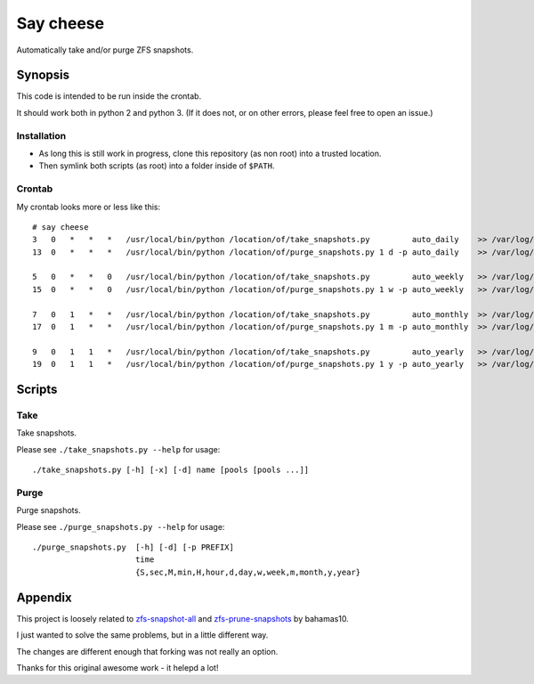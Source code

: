 Say cheese
==========

Automatically take and/or purge ZFS snapshots.


Synopsis
--------

This code is intended to be run inside the crontab.

It should work both in python 2 and python 3.
(If it does not, or on other errors, please feel free to open an issue.)


Installation
^^^^^^^^^^^^

* As long this is still work in progress, clone this repository (as non root)
  into a trusted location.

* Then symlink both scripts (as root) into a folder inside of ``$PATH``.


Crontab
^^^^^^^

My crontab looks more or less like this::

    # say cheese
    3   0   *   *   *   /usr/local/bin/python /location/of/take_snapshots.py         auto_daily    >> /var/log/say_cheese.log 2>&1
    13  0   *   *   *   /usr/local/bin/python /location/of/purge_snapshots.py 1 d -p auto_daily    >> /var/log/say_cheese.log 2>&1

    5   0   *   *   0   /usr/local/bin/python /location/of/take_snapshots.py         auto_weekly   >> /var/log/say_cheese.log 2>&1
    15  0   *   *   0   /usr/local/bin/python /location/of/purge_snapshots.py 1 w -p auto_weekly   >> /var/log/say_cheese.log 2>&1

    7   0   1   *   *   /usr/local/bin/python /location/of/take_snapshots.py         auto_monthly  >> /var/log/say_cheese.log 2>&1
    17  0   1   *   *   /usr/local/bin/python /location/of/purge_snapshots.py 1 m -p auto_monthly  >> /var/log/say_cheese.log 2>&1

    9   0   1   1   *   /usr/local/bin/python /location/of/take_snapshots.py         auto_yearly   >> /var/log/say_cheese.log 2>&1
    19  0   1   1   *   /usr/local/bin/python /location/of/purge_snapshots.py 1 y -p auto_yearly   >> /var/log/say_cheese.log 2>&1



Scripts
-------


Take
^^^^

Take snapshots.

Please see ``./take_snapshots.py --help`` for usage::

    ./take_snapshots.py [-h] [-x] [-d] name [pools [pools ...]]


Purge
^^^^^

Purge snapshots.

Please see ``./purge_snapshots.py --help`` for usage::

    ./purge_snapshots.py  [-h] [-d] [-p PREFIX]
                          time
                          {S,sec,M,min,H,hour,d,day,w,week,m,month,y,year}


Appendix
--------

This project is loosely related to
`zfs-snapshot-all <ztake_>`_
and
`zfs-prune-snapshots <zprune_>`_
by bahamas10.

I just wanted to solve the same problems, but in a little different way.

The changes are different enough that forking was not really an option.

Thanks for this original awesome work - it helepd a lot!


.. _ztake: https://github.com/bahamas10/zfs-snapshot-all
.. _zprune: https://github.com/bahamas10/zfs-prune-snapshots
